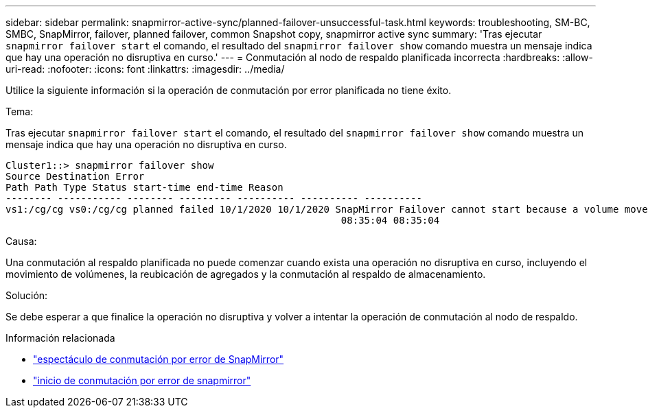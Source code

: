 ---
sidebar: sidebar 
permalink: snapmirror-active-sync/planned-failover-unsuccessful-task.html 
keywords: troubleshooting, SM-BC, SMBC, SnapMirror, failover, planned failover, common Snapshot copy, snapmirror active sync 
summary: 'Tras ejecutar `snapmirror failover start` el comando, el resultado del `snapmirror failover show` comando muestra un mensaje indica que hay una operación no disruptiva en curso.' 
---
= Conmutación al nodo de respaldo planificada incorrecta
:hardbreaks:
:allow-uri-read: 
:nofooter: 
:icons: font
:linkattrs: 
:imagesdir: ../media/


[role="lead"]
Utilice la siguiente información si la operación de conmutación por error planificada no tiene éxito.

.Tema:
Tras ejecutar `snapmirror failover start` el comando, el resultado del `snapmirror failover show` comando muestra un mensaje indica que hay una operación no disruptiva en curso.

....
Cluster1::> snapmirror failover show
Source Destination Error
Path Path Type Status start-time end-time Reason
-------- ----------- -------- --------- ---------- ---------- ----------
vs1:/cg/cg vs0:/cg/cg planned failed 10/1/2020 10/1/2020 SnapMirror Failover cannot start because a volume move is running. Retry the command once volume move has finished.
                                                          08:35:04 08:35:04
....
.Causa:
Una conmutación al respaldo planificada no puede comenzar cuando exista una operación no disruptiva en curso, incluyendo el movimiento de volúmenes, la reubicación de agregados y la conmutación al respaldo de almacenamiento.

.Solución:
Se debe esperar a que finalice la operación no disruptiva y volver a intentar la operación de conmutación al nodo de respaldo.

.Información relacionada
* link:https://docs.netapp.com/us-en/ontap-cli/snapmirror-failover-show.html["espectáculo de conmutación por error de SnapMirror"^]
* link:https://docs.netapp.com/us-en/ontap-cli/snapmirror-failover-start.html["inicio de conmutación por error de snapmirror"^]

